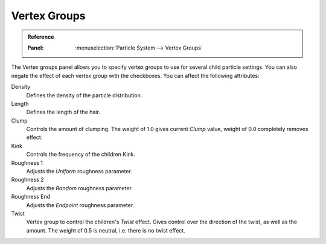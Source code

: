 .. _bpy.types.ParticleDupliWeight:

*************
Vertex Groups
*************

.. admonition:: Reference
   :class: refbox

   :Panel:     :menuselection:`Particle System --> Vertex Groups`

The Vertex groups panel allows you to specify vertex groups to use for several child particle settings.
You can also negate the effect of each vertex group with the checkboxes.
You can affect the following attributes:

Density
   Defines the density of the particle distribution.
Length
   Defines the length of the hair.
Clump
   Controls the amount of clumping.
   The weight of 1.0 gives current *Clump* value, weight of 0.0 completely removes effect.
Kink
   Controls the frequency of the children Kink.
Roughness 1
   Adjusts the *Uniform* roughness parameter.
Roughness 2
   Adjusts the *Random* roughness parameter.
Roughness End
   Adjusts the *Endpoint* roughness parameter.
Twist
   Vertex group to control the children's *Twist* effect.
   Gives control over the direction of the twist, as well as the amount.
   The weight of 0.5 is neutral, i.e. there is no twist effect.
